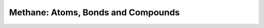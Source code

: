 Methane: Atoms, Bonds and Compounds
-----------------------------------

.. raw:: html
    :file: tutorial_methane.html